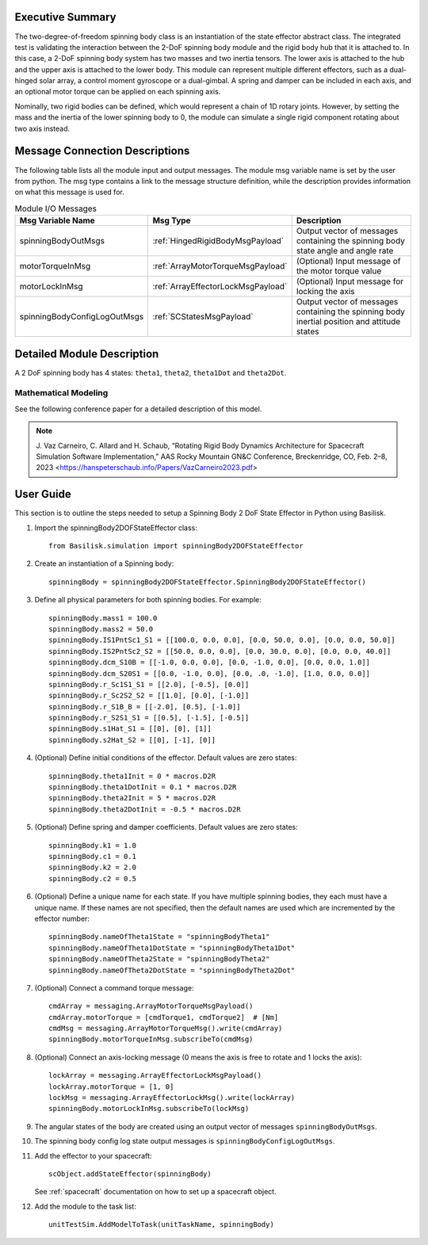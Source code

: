 
Executive Summary
-----------------

The two-degree-of-freedom spinning body class is an instantiation of the state effector abstract class. The integrated test is validating the interaction between the 2-DoF spinning body module and the rigid body hub that it is attached to. In this case, a 2-DoF spinning body system has two masses and two inertia tensors. The lower axis is attached to the hub and the upper axis is attached to the lower body. This module can represent multiple different effectors, such as a dual-hinged solar array, a control moment gyroscope or a dual-gimbal. A spring and damper can be included in each axis, and an optional motor torque can be applied on each spinning axis.

Nominally, two rigid bodies can be defined, which would represent a chain of 1D rotary joints. However, by setting the mass and the inertia of the lower spinning body to 0, the module can simulate a single rigid component rotating about two axis instead.


Message Connection Descriptions
-------------------------------
The following table lists all the module input and output messages.  The module msg variable name is set by the user from python.  The msg type contains a link to the message structure definition, while the description provides information on what this message is used for.

.. list-table:: Module I/O Messages
    :widths: 25 25 50
    :header-rows: 1

    * - Msg Variable Name
      - Msg Type
      - Description
    * - spinningBodyOutMsgs
      - :ref:`HingedRigidBodyMsgPayload`
      - Output vector of messages containing the spinning body state angle and angle rate
    * - motorTorqueInMsg
      - :ref:`ArrayMotorTorqueMsgPayload`
      - (Optional) Input message of the motor torque value
    * - motorLockInMsg
      - :ref:`ArrayEffectorLockMsgPayload`
      - (Optional) Input message for locking the axis
    * - spinningBodyConfigLogOutMsgs
      - :ref:`SCStatesMsgPayload`
      - Output vector of messages containing the spinning body inertial position and attitude states


Detailed Module Description
---------------------------

A 2 DoF spinning body has 4 states: ``theta1``, ``theta2``, ``theta1Dot`` and ``theta2Dot``.

Mathematical Modeling
^^^^^^^^^^^^^^^^^^^^^
See the following conference paper for a detailed description of this model.

.. note::

    J. Vaz Carneiro, C. Allard and H. Schaub, “Rotating Rigid Body Dynamics
    Architecture for Spacecraft Simulation Software Implementation,” AAS Rocky
    Mountain GN&C Conference, Breckenridge, CO, Feb. 2–8, 2023 <https://hanspeterschaub.info/Papers/VazCarneiro2023.pdf>

User Guide
----------
This section is to outline the steps needed to setup a Spinning Body 2 DoF State Effector in Python using Basilisk.

#. Import the spinningBody2DOFStateEffector class::

    from Basilisk.simulation import spinningBody2DOFStateEffector

#. Create an instantiation of a Spinning body::

    spinningBody = spinningBody2DOFStateEffector.SpinningBody2DOFStateEffector()

#. Define all physical parameters for both spinning bodies. For example::

    spinningBody.mass1 = 100.0
    spinningBody.mass2 = 50.0
    spinningBody.IS1PntSc1_S1 = [[100.0, 0.0, 0.0], [0.0, 50.0, 0.0], [0.0, 0.0, 50.0]]
    spinningBody.IS2PntSc2_S2 = [[50.0, 0.0, 0.0], [0.0, 30.0, 0.0], [0.0, 0.0, 40.0]]
    spinningBody.dcm_S10B = [[-1.0, 0.0, 0.0], [0.0, -1.0, 0.0], [0.0, 0.0, 1.0]]
    spinningBody.dcm_S20S1 = [[0.0, -1.0, 0.0], [0.0, .0, -1.0], [1.0, 0.0, 0.0]]
    spinningBody.r_Sc1S1_S1 = [[2.0], [-0.5], [0.0]]
    spinningBody.r_Sc2S2_S2 = [[1.0], [0.0], [-1.0]]
    spinningBody.r_S1B_B = [[-2.0], [0.5], [-1.0]]
    spinningBody.r_S2S1_S1 = [[0.5], [-1.5], [-0.5]]
    spinningBody.s1Hat_S1 = [[0], [0], [1]]
    spinningBody.s2Hat_S2 = [[0], [-1], [0]]

#. (Optional) Define initial conditions of the effector.  Default values are zero states::

    spinningBody.theta1Init = 0 * macros.D2R
    spinningBody.theta1DotInit = 0.1 * macros.D2R
    spinningBody.theta2Init = 5 * macros.D2R
    spinningBody.theta2DotInit = -0.5 * macros.D2R

#. (Optional) Define spring and damper coefficients.  Default values are zero states::

    spinningBody.k1 = 1.0
    spinningBody.c1 = 0.1
    spinningBody.k2 = 2.0
    spinningBody.c2 = 0.5

#. (Optional) Define a unique name for each state.  If you have multiple spinning bodies, they each must have a unique name.  If these names are not specified, then the default names are used which are incremented by the effector number::

    spinningBody.nameOfTheta1State = "spinningBodyTheta1"
    spinningBody.nameOfTheta1DotState = "spinningBodyTheta1Dot"
    spinningBody.nameOfTheta2State = "spinningBodyTheta2"
    spinningBody.nameOfTheta2DotState = "spinningBodyTheta2Dot"

#. (Optional) Connect a command torque message::

    cmdArray = messaging.ArrayMotorTorqueMsgPayload()
    cmdArray.motorTorque = [cmdTorque1, cmdTorque2]  # [Nm]
    cmdMsg = messaging.ArrayMotorTorqueMsg().write(cmdArray)
    spinningBody.motorTorqueInMsg.subscribeTo(cmdMsg)

#. (Optional) Connect an axis-locking message (0 means the axis is free to rotate and 1 locks the axis)::

    lockArray = messaging.ArrayEffectorLockMsgPayload()
    lockArray.motorTorque = [1, 0]
    lockMsg = messaging.ArrayEffectorLockMsg().write(lockArray)
    spinningBody.motorLockInMsg.subscribeTo(lockMsg)

#. The angular states of the body are created using an output vector of messages ``spinningBodyOutMsgs``.

#. The spinning body config log state output messages is ``spinningBodyConfigLogOutMsgs``.

#. Add the effector to your spacecraft::

    scObject.addStateEffector(spinningBody)

   See :ref:`spacecraft` documentation on how to set up a spacecraft object.

#. Add the module to the task list::

    unitTestSim.AddModelToTask(unitTaskName, spinningBody)

